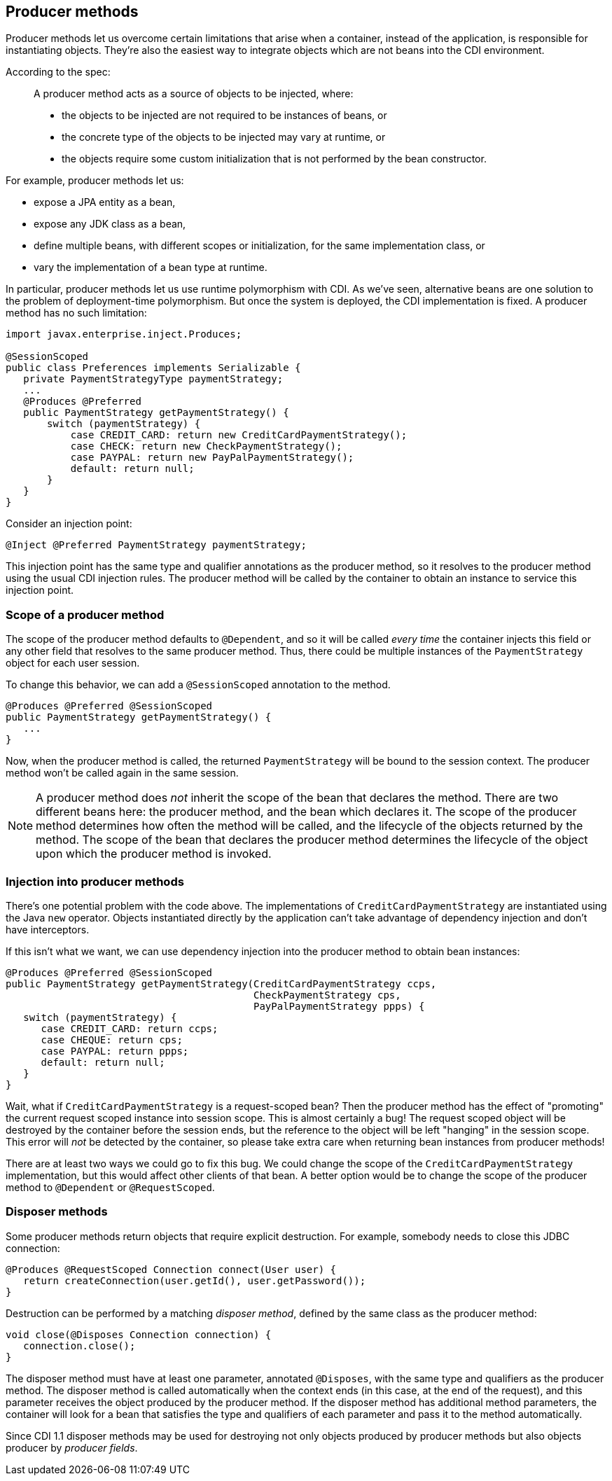 [[producer_methods]]
== Producer methods

Producer methods let us overcome certain limitations that arise when a
container, instead of the application, is responsible for instantiating
objects. They're also the easiest way to integrate objects which are not
beans into the CDI environment.

According to the spec:

_______________________________________________________________________________________________
A producer method acts as a source of objects to be injected, where:

* the objects to be injected are not required to be instances of beans,
or
* the concrete type of the objects to be injected may vary at runtime,
or
* the objects require some custom initialization that is not performed
by the bean constructor.
_______________________________________________________________________________________________

For example, producer methods let us:

* expose a JPA entity as a bean,
* expose any JDK class as a bean,
* define multiple beans, with different scopes or initialization, for
the same implementation class, or
* vary the implementation of a bean type at runtime.

In particular, producer methods let us use runtime polymorphism with
CDI. As we've seen, alternative beans are one solution to the problem of
deployment-time polymorphism. But once the system is deployed, the CDI
implementation is fixed. A producer method has no such limitation:

[source.JAVA, java]
--------------------------------------------------------------------
import javax.enterprise.inject.Produces;

@SessionScoped
public class Preferences implements Serializable {
   private PaymentStrategyType paymentStrategy;
   ...
   @Produces @Preferred
   public PaymentStrategy getPaymentStrategy() {
       switch (paymentStrategy) {
           case CREDIT_CARD: return new CreditCardPaymentStrategy();
           case CHECK: return new CheckPaymentStrategy();
           case PAYPAL: return new PayPalPaymentStrategy();
           default: return null;
       }
   }
}
--------------------------------------------------------------------

Consider an injection point:

[source.JAVA, java]
---------------------------------------------------
@Inject @Preferred PaymentStrategy paymentStrategy;
---------------------------------------------------

This injection point has the same type and qualifier annotations as the
producer method, so it resolves to the producer method using the usual
CDI injection rules. The producer method will be called by the container
to obtain an instance to service this injection point.

=== Scope of a producer method

The scope of the producer method defaults to `@Dependent`, and so it
will be called _every time_ the container injects this field or any
other field that resolves to the same producer method. Thus, there could
be multiple instances of the `PaymentStrategy` object for each user
session.

To change this behavior, we can add a `@SessionScoped` annotation to the
method.

[source.JAVA, java]
---------------------------------------------
@Produces @Preferred @SessionScoped
public PaymentStrategy getPaymentStrategy() {
   ...
}
---------------------------------------------

Now, when the producer method is called, the returned `PaymentStrategy`
will be bound to the session context. The producer method won't be
called again in the same session.

NOTE: A producer method does _not_ inherit the scope of the bean that declares
the method. There are two different beans here: the producer method, and
the bean which declares it. The scope of the producer method determines
how often the method will be called, and the lifecycle of the objects
returned by the method. The scope of the bean that declares the producer
method determines the lifecycle of the object upon which the producer
method is invoked.

=== Injection into producer methods

There's one potential problem with the code above. The implementations
of `CreditCardPaymentStrategy` are instantiated using the Java `new`
operator. Objects instantiated directly by the application can't take
advantage of dependency injection and don't have interceptors.

If this isn't what we want, we can use dependency injection into the
producer method to obtain bean instances:

[source.JAVA, java]
-------------------------------------------------------------------------
@Produces @Preferred @SessionScoped
public PaymentStrategy getPaymentStrategy(CreditCardPaymentStrategy ccps,
                                          CheckPaymentStrategy cps,
                                          PayPalPaymentStrategy ppps) {
   switch (paymentStrategy) {
      case CREDIT_CARD: return ccps;
      case CHEQUE: return cps;
      case PAYPAL: return ppps;
      default: return null;
   }
}
-------------------------------------------------------------------------

Wait, what if `CreditCardPaymentStrategy` is a request-scoped bean? Then
the producer method has the effect of "promoting" the current request
scoped instance into session scope. This is almost certainly a bug! The
request scoped object will be destroyed by the container before the
session ends, but the reference to the object will be left "hanging" in
the session scope. This error will _not_ be detected by the container,
so please take extra care when returning bean instances from producer
methods!

There are at least two ways we could go to fix this bug. We could
change the scope of the `CreditCardPaymentStrategy` implementation, but
this would affect other clients of that bean. A better option would be
to change the scope of the producer method to `@Dependent` or
`@RequestScoped`.

=== Disposer methods

Some producer methods return objects that require explicit destruction.
For example, somebody needs to close this JDBC connection:

[source.JAVA, java]
-------------------------------------------------------------
@Produces @RequestScoped Connection connect(User user) {
   return createConnection(user.getId(), user.getPassword());
}
-------------------------------------------------------------

Destruction can be performed by a matching _disposer method_, defined by
the same class as the producer method:

[source.JAVA, java]
---------------------------------------------
void close(@Disposes Connection connection) {
   connection.close();
}
---------------------------------------------

The disposer method must have at least one parameter, annotated
`@Disposes`, with the same type and qualifiers as the producer method.
The disposer method is called automatically when the context ends (in
this case, at the end of the request), and this parameter receives the
object produced by the producer method. If the disposer method has
additional method parameters, the container will look for a bean that
satisfies the type and qualifiers of each parameter and pass it to the
method automatically.

Since CDI 1.1 disposer methods may be used for destroying not only
objects produced by producer methods but also objects producer by
_producer fields_.
